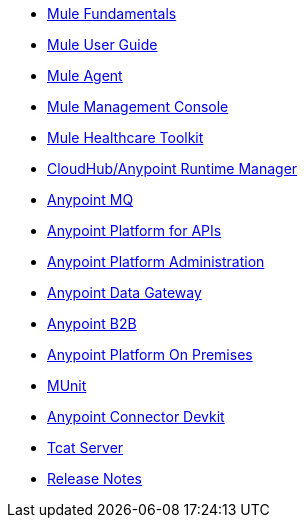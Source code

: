 // Master TOC

* link:mule-fundamentals[Mule Fundamentals]
* link:mule-user-guide[Mule User Guide]
* link:mule-agent[Mule Agent]
* link:mule-management-console[Mule Management Console]
* link:mule-healthcare-toolkit[Mule Healthcare Toolkit]
* link:cloudhub[CloudHub/Anypoint Runtime Manager]
* link:anypoint-mq[Anypoint MQ]
* link:anypoint-platform-for-apis[Anypoint Platform for APIs]
* link:anypoint-platform-administration[Anypoint Platform Administration]
* link:anypoint-data-gateway[Anypoint Data Gateway]
* link:anypoint-b2b[Anypoint B2B]
* link:anypoint-platform-on-premises[Anypoint Platform On Premises]
* link:munit[MUnit]
* link:anypoint-connector-devkit[Anypoint Connector Devkit]
* link:tcat-server[Tcat Server]
* link:release-notes[Release Notes]
